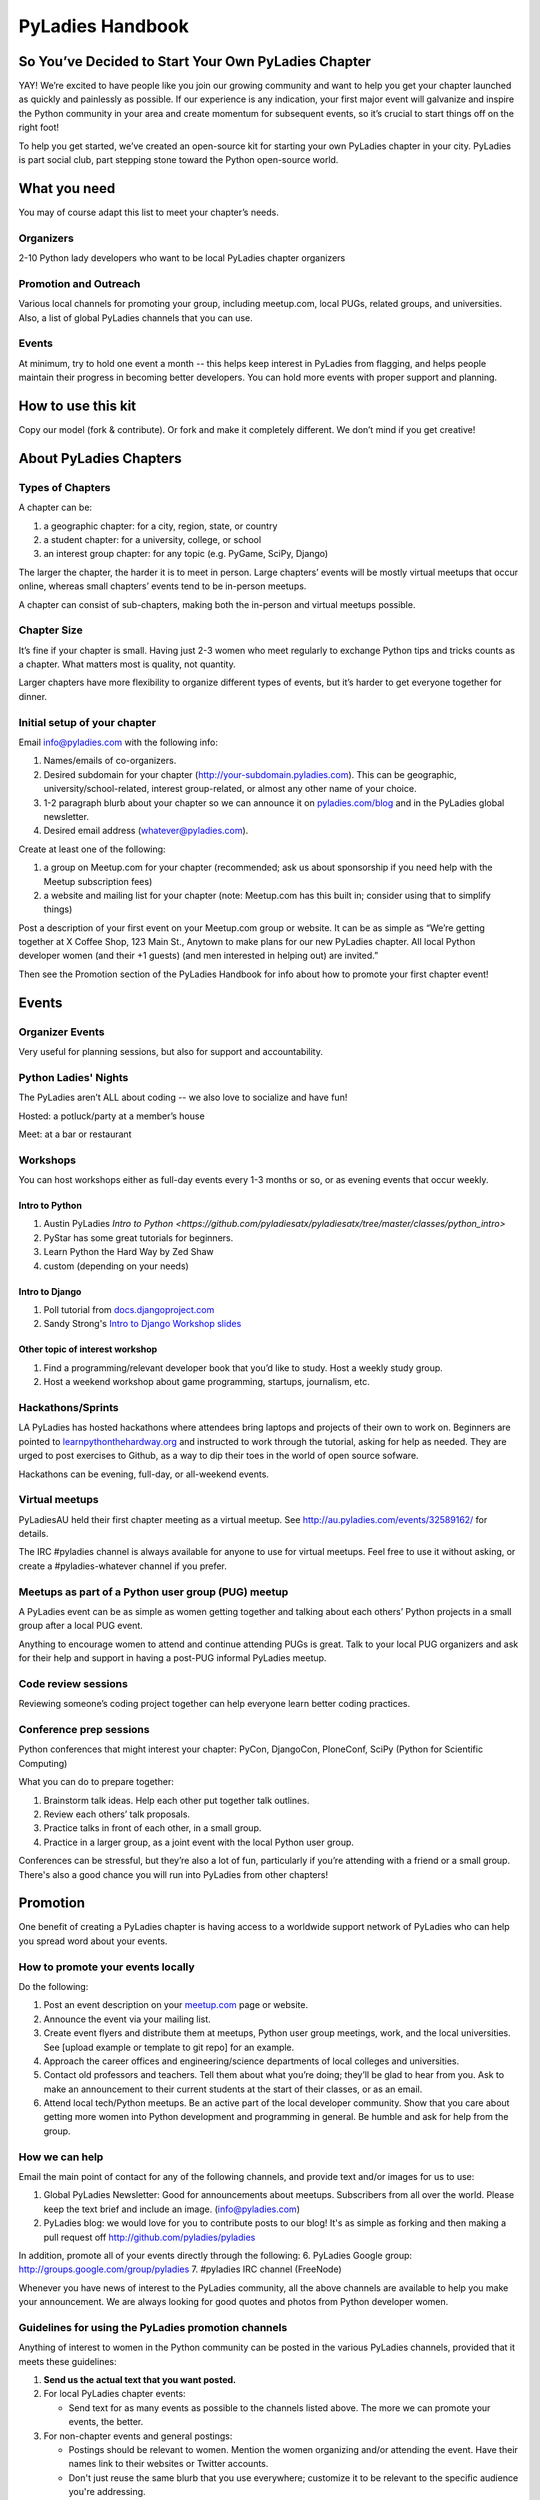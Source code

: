 =================
PyLadies Handbook
=================

So You’ve Decided to Start Your Own PyLadies Chapter
----------------------------------------------------

YAY! We’re excited to have people like you join our growing community
and want to help you get your chapter launched as quickly and painlessly
as possible. If our experience is any indication, your first major event
will galvanize and inspire the Python community in your area and create
momentum for subsequent events, so it’s crucial to start things off on
the right foot!

To help you get started, we’ve created an open-source kit for starting
your own PyLadies chapter in your city. PyLadies is part social club,
part stepping stone toward the Python open-source world.

What you need
-------------

You may of course adapt this list to meet your chapter’s needs.

Organizers
~~~~~~~~~~

2-10 Python lady developers who want to be local PyLadies chapter
organizers

Promotion and Outreach
~~~~~~~~~~~~~~~~~~~~~~

Various local channels for promoting your group, including meetup.com,
local PUGs, related groups, and universities. Also, a list of global
PyLadies channels that you can use.

Events
~~~~~~

At minimum, try to hold one event a month -- this helps keep interest in
PyLadies from flagging, and helps people maintain their progress in
becoming better developers. You can hold more events with proper support
and planning.

How to use this kit
-------------------

Copy our model (fork & contribute). Or fork and make it completely
different. We don’t mind if you get creative!

About PyLadies Chapters
-----------------------

Types of Chapters
~~~~~~~~~~~~~~~~~

A chapter can be:

#. a geographic chapter: for a city, region, state, or country
#. a student chapter: for a university, college, or school
#. an interest group chapter: for any topic (e.g. PyGame, SciPy, Django)

The larger the chapter, the harder it is to meet in person. Large
chapters’ events will be mostly virtual meetups that occur online,
whereas small chapters’ events tend to be in-person meetups.

A chapter can consist of sub-chapters, making both the in-person and
virtual meetups possible.

Chapter Size
~~~~~~~~~~~~

It’s fine if your chapter is small. Having just 2-3 women who meet
regularly to exchange Python tips and tricks counts as a chapter. What matters
most is quality, not quantity.

Larger chapters have more flexibility to organize different types of
events, but it’s harder to get everyone together for dinner.

Initial setup of your chapter
~~~~~~~~~~~~~~~~~~~~~~~~~~~~~

Email info@pyladies.com with the following info:

#. Names/emails of co-organizers.
#. Desired subdomain for your chapter
   (http://your-subdomain.pyladies.com). This can be geographic,
   university/school-related, interest group-related, or almost any
   other name of your choice.
#. 1-2 paragraph blurb about your chapter so we can announce it on
   `pyladies.com/blog <http://pyladies.com/blog>`_ and in the PyLadies
   global newsletter.
#. Desired email address (whatever@pyladies.com).

Create at least one of the following:

#. a group on Meetup.com for your chapter (recommended; ask us about
   sponsorship if you need help with the Meetup subscription fees)
#. a website and mailing list for your chapter (note: Meetup.com has
   this built in; consider using that to simplify things)

Post a description of your first event on your Meetup.com group or
website. It can be as simple as “We’re getting together at X Coffee
Shop, 123 Main St., Anytown to make plans for our new PyLadies chapter.
All local Python developer women (and their +1 guests) (and men
interested in helping out) are invited.”

Then see the Promotion section of the PyLadies Handbook for info about
how to promote your first chapter event!

Events
------

Organizer Events
~~~~~~~~~~~~~~~~

Very useful for planning sessions, but also for support and
accountability.

Python Ladies' Nights
~~~~~~~~~~~~~~~~~~~~~

The PyLadies aren’t ALL about coding -- we also love to socialize and
have fun!

Hosted: a potluck/party at a member’s house

Meet: at a bar or restaurant

Workshops
~~~~~~~~~

You can host workshops either as full-day events every 1-3 months or so,
or as evening events that occur weekly.

Intro to Python
^^^^^^^^^^^^^^^

#. Austin PyLadies `Intro to Python <https://github.com/pyladiesatx/pyladiesatx/tree/master/classes/python_intro>`
#. PyStar has some great tutorials for beginners.
#. Learn Python the Hard Way by Zed Shaw
#. custom (depending on your needs)

Intro to Django
^^^^^^^^^^^^^^^

#. Poll tutorial from
   `docs.djangoproject.com <http://docs.djangoproject.com>`_
#. Sandy Strong's `Intro to Django Workshop slides <http://bit.ly/qMcEAT>`_

Other topic of interest workshop
^^^^^^^^^^^^^^^^^^^^^^^^^^^^^^^^

#. Find a programming/relevant developer book that you’d like to study.
   Host a weekly study group.
#. Host a weekend workshop about game programming, startups, journalism,
   etc.

Hackathons/Sprints
~~~~~~~~~~~~~~~~~~

LA PyLadies has hosted hackathons where attendees bring laptops and
projects of their own to work on. Beginners are pointed to
`learnpythonthehardway.org <http://learnpythonthehardway.org>`_ and
instructed to work through the tutorial, asking for help as needed. They are
urged to post exercises to Github, as a way to dip their toes in the world
of open source sofware.

Hackathons can be evening, full-day, or all-weekend events.

Virtual meetups
~~~~~~~~~~~~~~~

PyLadiesAU held their first chapter meeting as a virtual meetup. See
`http://au.pyladies.com/events/32589162/ <http://au.pyladies.com/events/32589162/>`_
for details.

The IRC #pyladies channel is always available for anyone to use for
virtual meetups. Feel free to use it without asking, or create a
#pyladies-whatever channel if you prefer.

Meetups as part of a Python user group (PUG) meetup
~~~~~~~~~~~~~~~~~~~~~~~~~~~~~~~~~~~~~~~~~~~~~~~~~~~

A PyLadies event can be as simple as women getting together and talking
about each others’ Python projects in a small group after a local PUG
event.

Anything to encourage women to attend and continue attending PUGs is
great. Talk to your local PUG organizers and ask for their help and
support in having a post-PUG informal PyLadies meetup.

Code review sessions
~~~~~~~~~~~~~~~~~~~~

Reviewing someone’s coding project together can help everyone learn
better coding practices.

Conference prep sessions
~~~~~~~~~~~~~~~~~~~~~~~~

Python conferences that might interest your chapter: PyCon, DjangoCon,
PloneConf, SciPy (Python for Scientific Computing)

What you can do to prepare together:

#. Brainstorm talk ideas. Help each other put together talk outlines.
#. Review each others’ talk proposals.
#. Practice talks in front of each other, in a small group.
#. Practice in a larger group, as a joint event with the local Python
   user group.

Conferences can be stressful, but they’re also a lot of fun,
particularly if you’re attending with a friend or a small group. There's
also a good chance you will run into PyLadies from other chapters!

Promotion
---------

One benefit of creating a PyLadies chapter is having access to a
worldwide support network of PyLadies who can help you spread word about
your events.

How to promote your events locally
~~~~~~~~~~~~~~~~~~~~~~~~~~~~~~~~~~

Do the following:

#. Post an event description on your `meetup.com <http://meetup.com>`_
   page or website.
#. Announce the event via your mailing list.
#. Create event flyers and distribute them at meetups, Python user group
   meetings, work, and the local universities. See [upload example or
   template to git repo] for an example.
#. Approach the career offices and engineering/science departments of
   local colleges and universities.
#. Contact old professors and teachers. Tell them about what you’re
   doing; they’ll be glad to hear from you. Ask to make an announcement
   to their current students at the start of their classes, or as an
   email.
#. Attend local tech/Python meetups. Be an active part of the local
   developer community. Show that you care about getting more women into
   Python development and programming in general. Be humble and ask for
   help from the group.

How we can help
~~~~~~~~~~~~~~~

Email the main point of contact for any of the following channels, and
provide text and/or images for us to use:

#. Global PyLadies Newsletter: Good for announcements about meetups.
   Subscribers from all over the world. Please keep the text
   brief and include an image. (info@pyladies.com)
#. PyLadies blog: we would love for you to contribute posts to our blog!
   It's as simple as forking and then making a pull request off
   http://github.com/pyladies/pyladies

In addition, promote all of your events directly through the following:
6. PyLadies Google group: http://groups.google.com/group/pyladies
7. #pyladies IRC channel (FreeNode)

Whenever you have news of interest to the PyLadies community, all the
above channels are available to help you make your announcement. We are
always looking for good quotes and photos from Python developer women.


Guidelines for using the PyLadies promotion channels
~~~~~~~~~~~~~~~~~~~~~~~~~~~~~~~~~~~~~~~~~~~~~~~~~~~~

Anything of interest to women in the Python community can be posted in
the various PyLadies channels, provided that it meets these guidelines:

#. **Send us the actual text that you want posted.**
#. For local PyLadies chapter events:

   * Send text for as many events as possible to the channels listed above.
     The more we can promote your events, the better.
#. For non-chapter events and general postings:

   * Postings should be relevant to women.  Mention the women organizing
     and/or attending the event.  Have their names link to their websites or
     Twitter accounts.
   * Don't just reuse the same blurb that you use everywhere; customize it to
     be relevant to the specific audience you're addressing.
   * We'd love to use the various channels to feature what PyLadies from
     everywhere are doing.  If you know of someone who should be featured,
     you can write up something interesting for the blog, Twitter stream, etc.
   * If you are hosting a Python community event or conference and need our
     help getting more women to attend, submit proposals, etc., a heartfelt
     explanation about why more women should attend and feel welcome goes a
     long way. A PyLadies discount code also helps: keep in mind that a huge
     part of our audience are students/those just starting out professionally
     with Python, who cannot afford to commit to events or submit
     proposals unless there is a known, guaranteed PyLadies discount.

Finding Sponsors/Raising Funds
------------------------------

If your chapter is small, you don’t necessarily need sponsors. Hosting
chapter meetups at coffee shops, restaurants, or people’s houses is
fine.

However, you may want to organize trips, conferences, and other types of
more costly events. If so, you will need to raise local chapter funds
and ask local Python shops to consider sponsoring an event.

Venue Sponsors
~~~~~~~~~~~~~~
Research local companies and approach them. Often, a company that
already hosts other meetups will be willing to host your PyLadies
chapter. Ask them if they’ll provide pizza/drinks; if not, charge
attendees a fee that covers food (and more, if you want to use the funds
for future events).

Fiscal Sponsorship from the PSF
~~~~~~~~~~~~~~~~~~~~~~~~~~~~~~~
The `Python Software Foundation <http://python.org/psf>`_ has been very supportive of PyLadies.
They have a `special donation page <https://psfmember.org/civicrm/contribute/transact?reset=1&id=6>`_,
where donors can use PayPal to make donations directly to the PSF that are
tax-deductible, which can then be used to reimburse PyLadies organizers who
pay for various event costs.


PSF Grant Programs
~~~~~~~~~~~~~~~~~~

See our `sample PSF grant proposal to raise money for t-shirts, tables,
and chairs:
<https://github.com/pyladies/pyladies-kit/blob/master/grant-proposals/sample-hackathon.pdf?raw=true>`_

You can apply for a Python Sprints grant to raise money for food, power
strips, name tags, and anything else you might need to run a
sprint/hackathon, up to $300:


Selling t-shirts/merchandise
~~~~~~~~~~~~~~~~~~~~~~~~~~~~

Some PyLadies designs and printing instructions are provided with this
kit. The cost is roughly $500-750 for 60 shirts. Shirts can be sold for
$20 each (you can adjust the price to meet your needs/currency, of
course).

See the “T-Shirts, Stickers, and Other Merchandise” section for more
details.

Corporate sponsorship
~~~~~~~~~~~~~~~~~~~~~

Many companies are looking for ways to give back to the developer
community. You’ll want to put together a corporate sponsor info packet.

See our sample info packet at [upload sponsorship doc to git repo].
Borrow ideas from it, and customize it to fit your chapter.

Swag: T-Shirts, Stickers, and Other Merchandise
-----------------------------------------------

Currently, T-shirts are available via Spreadshirt at
`http://pyladies.spreadshirt.com/ <http://pyladies.spreadshirt.com/>`_.
Proceeds from the shop benefit the PyLadies organization and go toward
things like nonprofit corporation setup, helping new chapters, servers,
etc.

Sometimes we also create limited runs of T-shirts, stickers, etc. Check
the blog or ask around in IRC #pyladies if you’re interested in seeing
what we have.

Local chapter merchandise
~~~~~~~~~~~~~~~~~~~~~~~~~

If you’d like to create merchandise for your own chapter, you can create
a shop on Spreadshirt, Zazzle, or any other print-on-demand site and
have the proceeds go toward your chapter.

Or you can have a local print shop print a small run.


IRC #pyladies Community
-----------------------

Whether or not you’re part of a local chapter, the IRC #pyladies
community welcomes you. #pyladies is on irc.freenode.net. Instructions
on how to chat in #pyladies IRC:
`http://pyladies.com/chat/ <http://pyladies.com/chat/>`_

Quite a few well-known men and women in the Python community participate
there and try to keep it a friendly place. Ask Python questions there,
talk about what your local chapter is up to, or just say hi.

Anyone can plan and host virtual meetups in IRC #pyladies. You should
host one! Just tell one of the ops to update the topic with info about
your meetup. See the “Promotion” section for further details about how
we can help spread word.

You can also create #pyladies-whatever IRC channels for your country,
language, interest group, etc. Ask sandpy for help registering your
channel under the #pyladies namespace.

PyLadies Google Group
---------------------

We also have a Google Group that anyone can use for random discussion.
This group is for women Python developers and gives all PyLadies a space
of our own to discuss things or post announcements.

We are looking for volunteers to start and lead discussions here.
Interested? No need to ask permission! Just take over (because that’s
what real Djangstas do ;) and we’ll gladly chime in on the discussion.

How to use it:

#. Subscribe at
   `http://groups.google.com/group/pyladies <http://groups.google.com/group/pyladies>`_
#. To post, email
   `pyladies@googlegroups.com <mailto:pyladies@googlegroups.com>`_. Add
   [PyLadies] as the subject of the email, to make it easier for
   subscribers to filter their PyLadies mail.

Points of Contact
-----------------

info@pyladies.com is the best place to shoot any questions you may have

If you have more casual questions, IRC is one of the best places to start.
You can usually find several of the main PyLadies points of contact in
#pyladies.

Policies
--------

We try not to have too many rules and regulations (everything above
has been nothing more than advice we offer to make things easier for
you, given that we learned much of it the hard way). Generally, chapter
organizers are free to do whatever they want, as long as it’s in the
best interest of their local chapter and/or PyLadies in general.

The following policies have been written up so that you may simply copy
and paste them into email responses, to help you deal with awkward or
tricky situations.

Official PyLadies Guest Policy
~~~~~~~~~~~~~~~~~~~~~~~~~~~~~~

(If anyone asks to stay with you in the future other than a trusted
friend, say something like "I wish we could accommodate you, but
PyLadies has a strict policy of not allowing members to host out-of-town
guests" and then paste this, minus the parenthetical note.)

In the interest of safety and security of our members, PyLadies
organizers, volunteers, and members are not permitted to host overnight
out-of-town guests who wish to visit town for PyLadies events.

This is a strict formal policy, chosen to ensure that the PyLadies
organization continues to be taken seriously and treated with complete
respect by the professional software and tech communities.

Policy on Controversial Issues
~~~~~~~~~~~~~~~~~~~~~~~~~~~~~~

As a PyLadies local chapter organizer, you may be asked for PyLadies’
position on controversial issues. Often, these are diversity-related
issues.

PyLadies’ policy is to have no official position on controversial
issues. By choosing this policy, we allow ourselves to be a group full
of diverse ideas and differing viewpoints.

Frequently Asked Questions
--------------------------

Can men attend local PyLadies chapter events?
~~~~~~~~~~~~~~~~~~~~~~~~~~~~~~~~~~~~~~~~~~~~~

It’s up to you. Generally, it’s good to hold women-only events as well
as events for both genders (either women and +1 guests, or anyone who
wants to attend). Just be aware that the dynamic of the room tends to
change when the male:female ratio becomes lopsided.

A good way to hold a mixed-gender event is to partner with a local
Python user group.

Be extra-clear in your event description about whether men are
allowed/what the rules are -- it will save you a lot of time, and
prevent awkward conversations.

Is there anything like PyLadies specifically for men?
~~~~~~~~~~~~~~~~~~~~~~~~~~~~~~~~~~~~~~~~~~~~~~~~~~~~~

There doesn’t seem to be a burning need for a PyLadies for Men ;) That
said, if you’re a man and want to start a similar group, we’ll support
you. You can even make PyLadies knock-off t-shirts. One enterprising
gent has printed “PyLaddies” shirts, and there is an IRC channel on
Freenode, #pygents, for the men who love PyLadies =)

Can I use the PyLadies logo and graphics for any purpose?
~~~~~~~~~~~~~~~~~~~~~~~~~~~~~~~~~~~~~~~~~~~~~~~~~~~~~~~~~

Any of the graphics at
`https://github.com/pyladies/pyladies-kit <https://github.com/pyladies/pyladies-kit>`_
can be used for your own chapter promotion. Feel free to use them for
websites, printed materials, t-shirts, and anything else that benefits
your chapter.

Even if you don’t have an official chapter, you can use the graphics for
anything women-in-Python related, as long as any funds resulting from
your use of the graphics go toward Python gender diversity initiatives.


Can transgender women be PyLadies?
~~~~~~~~~~~~~~~~~~~~~~~~~~~~~~~~~~

Anyone who considers herself a lady and does Python is a PyLady/Python
lady. We support all women, whether female by birth or not.

We encourage you sure to make trans women feel welcome by saying so in your
meetup group and event descriptions. Here is an example of a statement you
could include:

    PyLadies [city] is welcoming to and respectful of trans women. We
    encourage all women to come out to our meetups.

If the idea of trans people is new to you, you might want to take a look at
`this fantastic illustrated book about gender <http://www.thegenderbook.com>`_,
`this comic <http://www.roostertailscomic.com/?p=1495>`_, or any of the
many other introductions to trans issues on the internet.

Is your goal to segregate by gender?
~~~~~~~~~~~~~~~~~~~~~~~~~~~~~~~~~~~~

No! PyLadies and local PyLadies chapters are about making the Python
community explicitly welcoming and accessible to women.

Women who wouldn’t otherwise attend a Python user group meeting often
attend local PyLadies chapter events, as a gateway to getting involved
with Python programming as a beginner, or getting more involved in the
Python community as an intermediate/advanced developer.

What if my question isn’t answered here?
~~~~~~~~~~~~~~~~~~~~~~~~~~~~~~~~~~~~~~~~

Ask in IRC #pyladies on `irc.freenode.net <http://irc.freenode.net>`_ if
you must. But feel free to organize your PyLadies chapter however you
wish, and make it completely your own. We’re here to help you, not to
limit you or control your plans.
